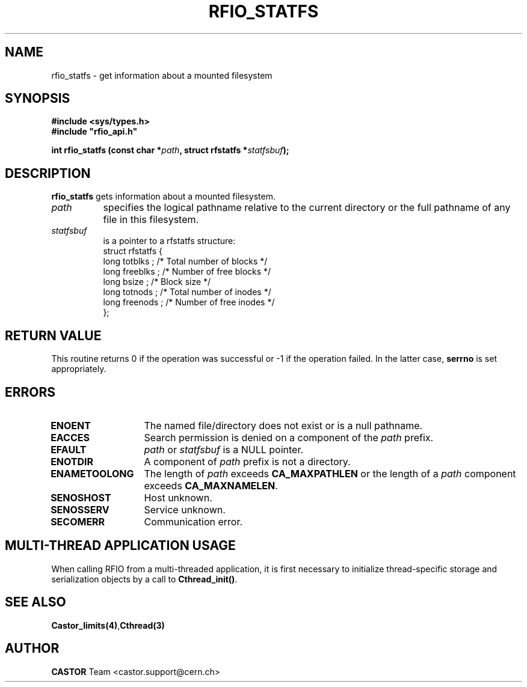.\"
.\" $Id: rfio_statfs.man,v 1.3 2007/09/10 13:40:51 obarring Exp $
.\"
.\" Copyright (C) 1999-2001 by CERN/IT/PDP/DM
.\" All rights reserved
.\"
.TH RFIO_STATFS 3 "$Date: 2007/09/10 13:40:51 $" CASTOR "Rfio Library Functions"
.SH NAME
rfio_statfs \- get information about a mounted filesystem
.SH SYNOPSIS
.B #include <sys/types.h>
.br
\fB#include "rfio_api.h"\fR
.sp
.BI "int rfio_statfs (const char *" path ", struct rfstatfs *" statfsbuf ");"
.SH DESCRIPTION
.B rfio_statfs
gets information about a mounted filesystem.
.TP 0.8i
.I path
specifies the logical pathname relative to the current directory or
the full pathname of any file in this filesystem.
.TP
.I statfsbuf
is a pointer to a rfstatfs structure:
.nf
.ft CW
struct rfstatfs {
        long totblks  ;      /* Total number of blocks       */
        long freeblks ;      /* Number of free blocks        */
        long bsize    ;      /* Block size                   */
        long totnods  ;      /* Total number of inodes       */
        long freenods ;      /* Number of free inodes        */
};
.ft
.fi
.SH RETURN VALUE
This routine returns 0 if the operation was successful or -1 if the operation
failed. In the latter case,
.B serrno
is set appropriately.
.SH ERRORS
.TP 1.3i
.B ENOENT
The named file/directory does not exist or is a null pathname.
.TP
.B EACCES
Search permission is denied on a component of the
.I path
prefix.
.TP
.B EFAULT
.I path
or
.I statfsbuf
is a NULL pointer.
.TP
.B ENOTDIR
A component of
.I path
prefix is not a directory.
.TP
.B ENAMETOOLONG
The length of
.I path
exceeds
.B CA_MAXPATHLEN
or the length of a
.I path
component exceeds
.BR CA_MAXNAMELEN .
.TP
.B SENOSHOST
Host unknown.
.TP
.B SENOSSERV
Service unknown.
.TP
.B SECOMERR
Communication error.
.SH MULTI-THREAD APPLICATION USAGE
When calling RFIO from a multi-threaded application, it is first necessary to
initialize thread-specific storage and serialization objects by a call to
\fBCthread_init()\fP.
.SH SEE ALSO
.BR Castor_limits(4) , Cthread(3)
.SH AUTHOR
\fBCASTOR\fP Team <castor.support@cern.ch>
